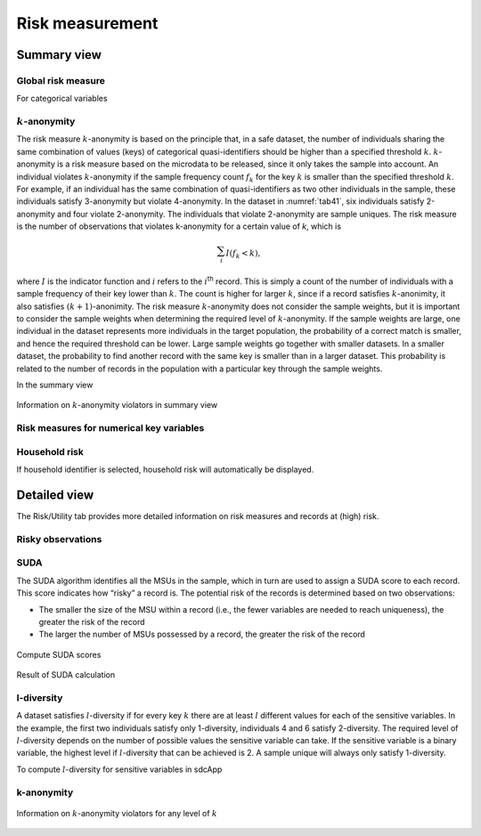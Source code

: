 Risk measurement
================

Summary view
------------

Global risk measure
~~~~~~~~~~~~~~~~~~~
For categorical variables

:math:`k`-anonymity
~~~~~~~~~~~~~~~~~~~
The risk measure :math:`k`-anonymity is based on the principle that, in a safe
dataset, the number of individuals sharing the same combination of
values (keys) of categorical quasi-identifiers should be higher than a
specified threshold :math:`k`. :math:`k`-anonymity is a risk
measure based on the microdata to be released, since it only takes the
sample into account. An individual violates :math:`k`-anonymity if the
sample frequency count :math:`f_{k}` for the key :math:`k` is smaller
than the specified threshold :math:`k`. For example, if an
individual has the same combination of quasi-identifiers as two other
individuals in the sample, these individuals satisfy 3-anonymity but
violate 4-anonymity. In the dataset in :numref:`tab41`, six individuals
satisfy 2-anonymity and four violate 2-anonymity. The individuals that
violate 2-anonymity are sample uniques. The risk measure is the number
of observations that violates k-anonymity for a certain value of *k*,
which is

.. math:: \sum_{i}^{}{I(f_{k} < k)},

where :math:`I` is the indicator function and :math:`i` refers to the
:math:`i`\ :sup:`th` record. This is simply a count of the number of
individuals with a sample frequency of their key lower than :math:`k`.
The count is higher for larger :math:`k`, since if a record satisfies
:math:`k`-anonimity, it also satisfies :math:`(k + 1)`-anonimity. The
risk measure :math:`k`-anonymity does not consider the sample weights,
but it is important to consider the sample weights when determining the
required level of :math:`k`-anonymity. If the sample weights are large,
one individual in the dataset represents more individuals in the target
population, the probability of a correct match is smaller, and hence the
required threshold can be lower. Large sample weights go together with
smaller datasets. In a smaller dataset, the probability to find another
record with the same key is smaller than in a larger dataset. This
probability is related to the number of records in the population with a
particular key through the sample weights.

In the summary view

.. _fig24:

.. figure:: media/summary_k_anon.png
   :align: center
   
   Information on :math:`k`-anonymity violators in summary view
   
Risk measures for numerical key variables
~~~~~~~~~~~~~~~~~~~~~~~~~~~~~~~~~~~~~~


Household risk
~~~~~~~~~~~~~~~~~~~
If household identifier is selected, household risk will automatically be displayed.

Detailed view
-------------
The Risk/Utility tab provides more detailed information on risk measures and records at 
(high) risk.

Risky observations
~~~~~~~~~~~~~~~~~~~

SUDA
~~~~~~~~~~~~~~~~~~~
The SUDA algorithm identifies all the MSUs in the sample, which in turn
are used to assign a SUDA score to each record. This score indicates how
“risky” a record is. The potential risk of the records is determined
based on two observations:

-  The smaller the size of the MSU within a record (i.e., the fewer
   variables are needed to reach uniqueness), the greater the risk of
   the record

-  The larger the number of MSUs possessed by a record, the greater the
   risk of the record

.. _fig24:

.. figure:: media/risk_suda_setup.png
   :align: center
   
   Compute SUDA scores
   
.. _fig24:

.. figure:: media/risk_suda_result.png
   :align: center
   
   Result of SUDA calculation

l-diversity
~~~~~~~~~~~~~~~~~~~
A dataset
satisfies :math:`l`-diversity if for every key :math:`k` there are at least
:math:`l` different values for each of the sensitive variables. In the
example, the first two individuals satisfy only 1-diversity, individuals
4 and 6 satisfy 2-diversity. The required level of :math:`l`-diversity
depends on the number of possible values the sensitive variable can
take. If the sensitive variable is a binary variable, the highest level
if :math:`l`-diversity that can be achieved is 2. A sample unique will
always only satisfy 1-diversity.

To compute :math:`l`-diversity for sensitive variables in sdcApp


k-anonymity
~~~~~~~~~~~~~~~~~~~

.. _fig24:

.. figure:: media/summary_k_anon.png
   :align: center
   
   Information on :math:`k`-anonymity violators for any level of :math:`k`



